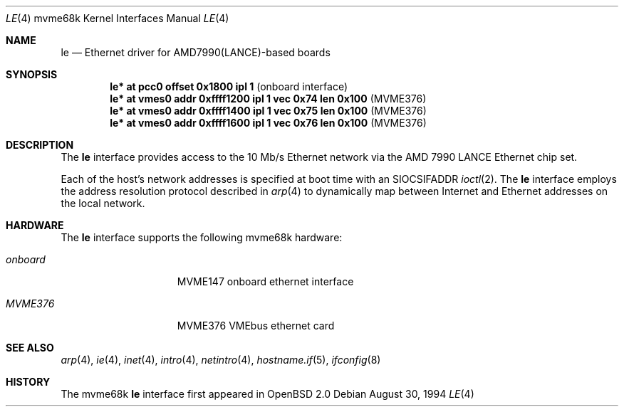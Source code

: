 .\"	$OpenBSD: le.4,v 1.9 2003/06/02 23:30:13 millert Exp $
.\" Copyright (c) 1992, 1993
.\"	The Regents of the University of California.  All rights reserved.
.\"
.\" This software was developed by the Computer Systems Engineering group
.\" at Lawrence Berkeley Laboratory under DARPA contract BG 91-66 and
.\" contributed to Berkeley.
.\"
.\" Redistribution and use in source and binary forms, with or without
.\" modification, are permitted provided that the following conditions
.\" are met:
.\" 1. Redistributions of source code must retain the above copyright
.\"    notice, this list of conditions and the following disclaimer.
.\" 2. Redistributions in binary form must reproduce the above copyright
.\"    notice, this list of conditions and the following disclaimer in the
.\"    documentation and/or other materials provided with the distribution.
.\" 3. Neither the name of the University nor the names of its contributors
.\"    may be used to endorse or promote products derived from this software
.\"    without specific prior written permission.
.\"
.\" THIS SOFTWARE IS PROVIDED BY THE REGENTS AND CONTRIBUTORS ``AS IS'' AND
.\" ANY EXPRESS OR IMPLIED WARRANTIES, INCLUDING, BUT NOT LIMITED TO, THE
.\" IMPLIED WARRANTIES OF MERCHANTABILITY AND FITNESS FOR A PARTICULAR PURPOSE
.\" ARE DISCLAIMED.  IN NO EVENT SHALL THE REGENTS OR CONTRIBUTORS BE LIABLE
.\" FOR ANY DIRECT, INDIRECT, INCIDENTAL, SPECIAL, EXEMPLARY, OR CONSEQUENTIAL
.\" DAMAGES (INCLUDING, BUT NOT LIMITED TO, PROCUREMENT OF SUBSTITUTE GOODS
.\" OR SERVICES; LOSS OF USE, DATA, OR PROFITS; OR BUSINESS INTERRUPTION)
.\" HOWEVER CAUSED AND ON ANY THEORY OF LIABILITY, WHETHER IN CONTRACT, STRICT
.\" LIABILITY, OR TORT (INCLUDING NEGLIGENCE OR OTHERWISE) ARISING IN ANY WAY
.\" OUT OF THE USE OF THIS SOFTWARE, EVEN IF ADVISED OF THE POSSIBILITY OF
.\" SUCH DAMAGE.
.\"
.\"	from: Header: le.4,v 1.2 92/10/13 05:31:33 leres Exp
.\"	from: @(#)le.4	8.1 (Berkeley) 6/9/93
.\"
.Dd August 30, 1994
.Dt LE 4 mvme68k
.Os
.Sh NAME
.Nm le
.Nd Ethernet driver for AMD7990(LANCE)-based boards
.Sh SYNOPSIS
.Cd "le* at pcc0 offset 0x1800 ipl 1" Pq "onboard interface"
.Cd "le* at vmes0 addr 0xffff1200 ipl 1 vec 0x74 len 0x100" Pq "MVME376"
.Cd "le* at vmes0 addr 0xffff1400 ipl 1 vec 0x75 len 0x100" Pq "MVME376"
.Cd "le* at vmes0 addr 0xffff1600 ipl 1 vec 0x76 len 0x100" Pq "MVME376"
.Sh DESCRIPTION
The
.Nm
interface provides access to the 10 Mb/s Ethernet network via the
.Tn AMD
7990
.Tn LANCE
Ethernet chip set.
.Pp
Each of the host's network addresses
is specified at boot time with an
.Dv SIOCSIFADDR
.Xr ioctl 2 .
The
.Nm
interface employs the address resolution protocol described in
.Xr arp 4
to dynamically map between Internet and Ethernet addresses on the local
network.
.Sh HARDWARE
The
.Nm
interface supports the following mvme68k hardware:
.Bl -tag -width "onboard" -offset indent
.It Em onboard
MVME147 onboard ethernet interface
.It Em MVME376
MVME376 VMEbus ethernet card
.El
.Sh SEE ALSO
.Xr arp 4 ,
.Xr ie 4 ,
.Xr inet 4 ,
.Xr intro 4 ,
.Xr netintro 4 ,
.Xr hostname.if 5 ,
.Xr ifconfig 8
.Sh HISTORY
The mvme68k
.Nm
interface first appeared in
.Ox 2.0
